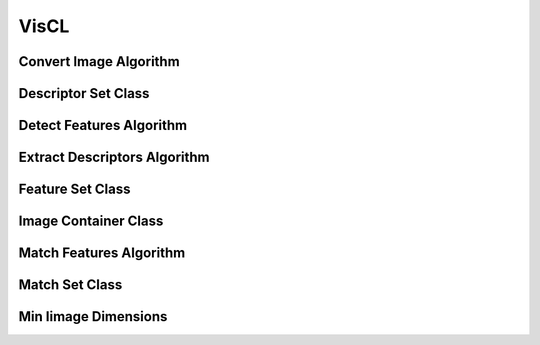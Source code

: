 VisCL
=====

.. _viscl_convert_image:

Convert Image Algorithm
-----------------------

..  doxygenclass:: kwiver::arrows::viscl::convert_image
    :project: kwiver
    :members:

.. _viscl_descriptor_set:

Descriptor Set Class
--------------------

..  doxygenclass:: kwiver::arrows::viscl::descriptor_set
    :project: kwiver
    :members:

.. _viscl_detect_features:

Detect Features Algorithm
-------------------------

..  doxygenclass:: kwiver::arrows::viscl::detect_features
    :project: kwiver
    :members:

.. _viscl_extract_descriptors:

Extract Descriptors Algorithm
-----------------------------

..  doxygenclass:: kwiver::arrows::viscl::extract_descriptors
    :project: kwiver
    :members:
    
.. _viscl_feature_set:

Feature Set Class
-----------------

..  doxygenclass:: kwiver::arrows::viscl::feature_set
    :project: kwiver
    :members:

.. _viscl_image_container:

Image Container Class
---------------------

..  doxygenclass:: kwiver::arrows::viscl::image_container
    :project: kwiver
    :members:

.. _viscl_match_features:

Match Features Algorithm
------------------------

..  doxygenclass:: kwiver::arrows::viscl::match_features
    :project: kwiver
    :members:

.. _viscl_match_set:

Match Set Class
------------------------

..  doxygenclass:: kwiver::arrows::viscl::match_set
    :project: kwiver
    :members:

.. _viscl_min_image_dimensions:

Min Iimage Dimensions
---------------------

..  doxygenfunction:: kwiver::arrows::viscl::min_image_dimensions
    :project: kwiver

